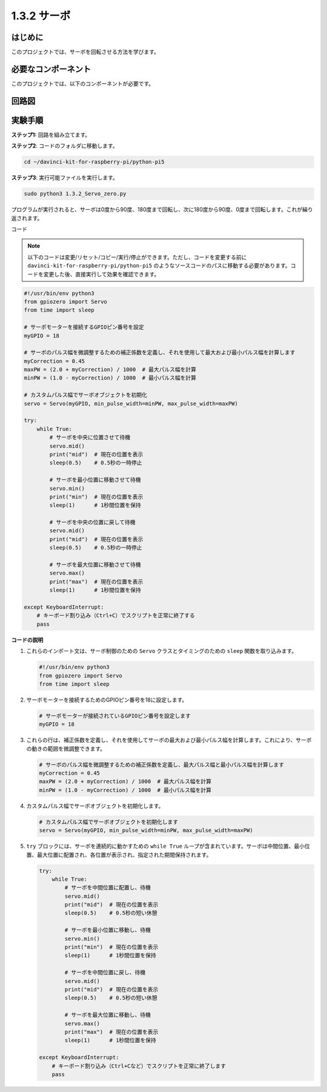 .. _1.3.2_py_pi5:

1.3.2 サーボ
=======================

はじめに
-----------------

このプロジェクトでは、サーボを回転させる方法を学びます。

必要なコンポーネント
------------------------------

このプロジェクトでは、以下のコンポーネントが必要です。

.. image:: ../python_pi5/img/1.3.2_servo_list.png



回路図
--------------------

.. image:: ../python_pi5/img/1.3.2_servo_schematic.png


実験手順
-----------------------

**ステップ1:** 回路を組み立てます。

.. image:: ../python_pi5/img/1.3.2_Servo_circuit.png

**ステップ2**: コードのフォルダに移動します。

.. raw:: html

   <run></run>

.. code-block::

    cd ~/davinci-kit-for-raspberry-pi/python-pi5

**ステップ3**: 実行可能ファイルを実行します。

.. raw:: html

   <run></run>

.. code-block::

    sudo python3 1.3.2_Servo_zero.py

プログラムが実行されると、サーボは0度から90度、180度まで回転し、次に180度から90度、0度まで回転します。これが繰り返されます。

コード

.. note::

    以下のコードは変更/リセット/コピー/実行/停止ができます。ただし、コードを変更する前に ``davinci-kit-for-raspberry-pi/python-pi5`` のようなソースコードのパスに移動する必要があります。コードを変更した後、直接実行して効果を確認できます。


.. raw:: html

    <run></run>

.. code-block:: python

   #!/usr/bin/env python3
   from gpiozero import Servo
   from time import sleep

   # サーボモーターを接続するGPIOピン番号を設定
   myGPIO = 18

   # サーボのパルス幅を微調整するための補正係数を定義し、それを使用して最大および最小パルス幅を計算します
   myCorrection = 0.45
   maxPW = (2.0 + myCorrection) / 1000  # 最大パルス幅を計算
   minPW = (1.0 - myCorrection) / 1000  # 最小パルス幅を計算

   # カスタムパルス幅でサーボオブジェクトを初期化
   servo = Servo(myGPIO, min_pulse_width=minPW, max_pulse_width=maxPW)

   try:
       while True:
           # サーボを中央に位置させて待機
           servo.mid()
           print("mid")  # 現在の位置を表示
           sleep(0.5)    # 0.5秒の一時停止

           # サーボを最小位置に移動させて待機
           servo.min()
           print("min")  # 現在の位置を表示
           sleep(1)      # 1秒間位置を保持

           # サーボを中央の位置に戻して待機
           servo.mid()
           print("mid")  # 現在の位置を表示
           sleep(0.5)    # 0.5秒の一時停止

           # サーボを最大位置に移動させて待機
           servo.max()
           print("max")  # 現在の位置を表示
           sleep(1)      # 1秒間位置を保持

   except KeyboardInterrupt:
       # キーボード割り込み（Ctrl+C）でスクリプトを正常に終了する
       pass

**コードの説明**

1. これらのインポート文は、サーボ制御のための ``Servo`` クラスとタイミングのための ``sleep`` 関数を取り込みます。

   .. code-block:: python

       #!/usr/bin/env python3
       from gpiozero import Servo
       from time import sleep

2. サーボモーターを接続するためのGPIOピン番号を18に設定します。

   .. code-block:: python

       # サーボモーターが接続されているGPIOピン番号を設定します
       myGPIO = 18

3. これらの行は、補正係数を定義し、それを使用してサーボの最大および最小パルス幅を計算します。これにより、サーボの動きの範囲を微調整できます。

   .. code-block:: python

       # サーボのパルス幅を微調整するための補正係数を定義し、最大パルス幅と最小パルス幅を計算します
       myCorrection = 0.45
       maxPW = (2.0 + myCorrection) / 1000  # 最大パルス幅を計算
       minPW = (1.0 - myCorrection) / 1000  # 最小パルス幅を計算

4. カスタムパルス幅でサーボオブジェクトを初期化します。

   .. code-block:: python

       # カスタムパルス幅でサーボオブジェクトを初期化します
       servo = Servo(myGPIO, min_pulse_width=minPW, max_pulse_width=maxPW)

5. ``try`` ブロックには、サーボを連続的に動かすための ``while True`` ループが含まれています。サーボは中間位置、最小位置、最大位置に配置され、各位置が表示され、指定された期間保持されます。

   .. code-block:: python

       try:
           while True:
               # サーボを中間位置に配置し、待機
               servo.mid()
               print("mid")  # 現在の位置を表示
               sleep(0.5)    # 0.5秒の短い休憩

               # サーボを最小位置に移動し、待機
               servo.min()
               print("min")  # 現在の位置を表示
               sleep(1)      # 1秒間位置を保持

               # サーボを中間位置に戻し、待機
               servo.mid()
               print("mid")  # 現在の位置を表示
               sleep(0.5)    # 0.5秒の短い休憩

               # サーボを最大位置に移動し、待機
               servo.max()
               print("max")  # 現在の位置を表示
               sleep(1)      # 1秒間位置を保持

       except KeyboardInterrupt:
           # キーボード割り込み（Ctrl+Cなど）でスクリプトを正常に終了します
           pass

